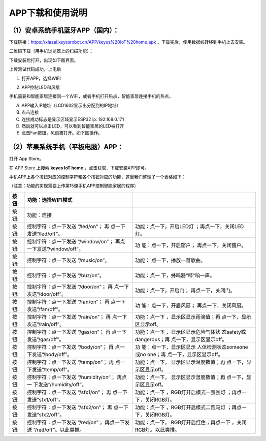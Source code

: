 APP下载和使用说明
=================

.. _1安卓系统手机蓝牙app国内:

（1）安卓系统手机蓝牙APP（国内）：
----------------------------------

下载链接：\ |image1|\ https://xiazai.keyesrobot.cn/APP/keyes%20IoT%20home.apk
，下载完后，使用数据线转移到手机上去安装。

二维码下载（用手机浏览器上的扫描功能）：\ |image2|

下载安装后打开\ |image3|\ ，出现如下图界面。

|image4|

|image5|

上传测试代码成功，上电后

1. 打开APP，选择WIFI

|image6|

2. APP控制LED和风扇

手机需要和智能家居连接同一个WiFi，或者手机打开热点，智能家居连接手机的热点。

A. APP输入IP地址（LCD1602显示出分配到的IP地址）

B. 点击连接

C. 连接成功标志是显示区域显示ESP32 ip: 192.168.0.171

D. 然后就可以点击LED，可以看到智能家居的LED被打开

E. 点击Fan按钮，风扇被打开。如下图操作。

|image7|

|image8|

.. _2苹果系统手机平板电脑app:

（2）苹果系统手机（平板电脑）APP：
----------------------------------

打开 App Store。

|image9|

在 APP Store 上搜索 **keyes IoT home** ，点击获取，下载安装APP即可。

手机APP上各个按钮对应的控制字符和各个按钮对应的功能，这里我们整理了一个表格如下：

（注意：功能的实现需要上传第15课手机APP控制智能家居的程序）

+----------------+-------------------------+-------------------------+
| 按钮:|image42| | 功能：选择WIFI模式      |                         |
+================+=========================+=========================+
| 按钮:|image43| | 功能：连接              |                         |
+----------------+-------------------------+-------------------------+
| 按钮:|image44| | 控制字符：点一下发送    | 功能：点一下，开启LED灯 |
|                | “/led/on”；             | ；再点一下，关闭LED灯。 |
|                | 再                      |                         |
|                | 点一下发送“/led/off”。  |                         |
+----------------+-------------------------+-------------------------+
| 按钮:|image45| | 控制字符：点一下发送    | 功                      |
|                | “/window/on”；          | 能：点一下，开启窗户；  |
|                | 再点                    | 再点一下，关闭窗户。    |
|                | 一下发送“/window/off”。 |                         |
+----------------+-------------------------+-------------------------+
| 按钮:|image46| | 控制字符：点一下发送    | 功能：                  |
|                | “/music/on”。           | 点一下，播放一首歌曲。  |
+----------------+-------------------------+-------------------------+
| 按钮:|image47| | 控制字符：点一下发送    | 功能：点一              |
|                | “/buz/on”。             | 下，蜂鸣器“哔”响一声。  |
+----------------+-------------------------+-------------------------+
| 按钮:|image48| | 控制字符：点一下发送    | 功能：点一下，开启门；  |
|                | “/door/on”；            | 再点一下，关闭门。      |
|                | 再                      |                         |
|                | 点一下发送“/door/off”。 |                         |
+----------------+-------------------------+-------------------------+
| 按钮:|image49| | 控制字符：点一下发送    | 功                      |
|                | “/fan/on”；             | 能：点一下，开启风扇；  |
|                | 再                      | 再点一下，关闭风扇。    |
|                | 点一下发送“/fan/off”。  |                         |
+----------------+-------------------------+-------------------------+
| 按钮:|image50| | 控制字符：点一下发送    | 功能：点一下            |
|                | “/rain/on”；            | ，显示区显示雨滴值；再  |
|                | 再                      | 点一下，显示区显示off。 |
|                | 点一下发送“/rain/off”。 |                         |
+----------------+-------------------------+-------------------------+
| 按钮:|image51| | 控制字符：点一下发送    | 功能：点一下            |
|                | “/gas/on”；             | ，显示区显示危险气体状  |
|                | 再                      | 态safety或dangerous；再 |
|                | 点一下发送“/gas/off”。  | 点一下，显示区显示off。 |
+----------------+-------------------------+-------------------------+
| 按钮:|image52| | 控制字符：点一下发送    | 功                      |
|                | “/body/on”；            | 能：点一下，显示区显示  |
|                | 再                      | 人体检测状态someone或no |
|                | 点一下发送“/body/off”。 | one；再                 |
|                |                         | 点一下，显示区显示off。 |
+----------------+-------------------------+-------------------------+
| 按钮:|image53| | 控制字符：点一下发送    | 功能：点一下，          |
|                | “/temp/on”；            | 显示区显示温度数值；再  |
|                | 再                      | 点一下，显示区显示off。 |
|                | 点一下发送“/temp/off”。 |                         |
+----------------+-------------------------+-------------------------+
| 按钮:|image54| | 控制字符：点一下发送    | 功能：点一下，          |
|                | “/humidity/on”；        | 显示区显示湿度数值；再  |
|                | 再点一                  | 点一下，显示区显示off。 |
|                | 下发送“/humidity/off”。 |                         |
+----------------+-------------------------+-------------------------+
| 按钮:|image55| | 控制字符：点一下发送    | 功能：点一下            |
|                | “/sfx1/on”；            | ，RGB灯开启模式一氛围灯 |
|                | 再                      | ；再点一下，关闭RGB灯。 |
|                | 点一下发送“sfx1/off”。  |                         |
+----------------+-------------------------+-------------------------+
| 按钮:|image56| | 控制字符：点一下发送    | 功能：点一下            |
|                | “/sfx2/on”；            | ，RGB灯开启模式二跑马灯 |
|                | 再                      | ；再点一下，关闭RGB灯。 |
|                | 点一下发送“sfx2/off”。  |                         |
+----------------+-------------------------+-------------------------+
| 按钮:|image57| | 控制字符：点一下发送    | 功能：点一下，          |
|                | “/red/on”；             | RGB灯开启红色；再点一下 |
|                | 再点一下发送            | ，关闭RGB灯。以此类推。 |
|                | “/red/off”。以此类推。  |                         |
+----------------+-------------------------+-------------------------+

.. |image1| image:: media/f1ebec09a6a924e66654e11bbf3e8827.png
.. |image2| image:: media/049a27bbb2e7410c404f8a03aa9f0eef.png
.. |image3| image:: media/7ec5f89710521709c29fbe26f6e2ddb9.jpeg
.. |image4| image:: media/fcb1414758ce8d42810f3e0c22e0d8fb.png
.. |image5| image:: media/8e7c339852876017b41a39d5a0b31323.png
.. |image6| image:: media/d1cf201be878301328acdb765b4ec3b1.png
.. |image7| image:: media/426c73480e4513751bf99667b3ea7e58.png
.. |image8| image:: media/ffdb33832de6eefc32545d6ef4e49128.png
.. |image9| image:: media/eeccf6fd30106842b44464a3dc598f0c.png
.. |image10| image:: media/db273e84e03ad5f0fd80c96fbd0d8df5.png
.. |image11| image:: media/26cffb5adfc9219ef70e870aedb103d9.png
.. |image12| image:: media/e4485d32e33d2d479b6547c48e219987.png
.. |image13| image:: media/bb5ec8ab3502d0c0ba2a4a486196bfbd.png
.. |image14| image:: media/62def1a4051fdc1bf34e61a04a7059da.png
.. |image15| image:: media/444d1fafe5f9b8944765144fbd5a0f12.png
.. |image16| image:: media/5e489d6a591dbfa2dc085df4ee4b9e50.png
.. |image17| image:: media/b9bbc1adcfc17eab7a43867b2ccfe5af.png
.. |image18| image:: media/8d1864ce4b02bc1435b9d5f3c963f003.png
.. |image19| image:: media/1bf11cdaf889d8962ea00a55719fe3b4.png
.. |image20| image:: media/23ca9a4b18e3c7830c724b6e60f44e97.png
.. |image21| image:: media/ed6610e8c0b1bfbcc09a031928b696a7.png
.. |image22| image:: media/9d73f8b84fd4921ffe2c6db36ee2e165.png
.. |image23| image:: media/fe27b6c64651eb180e9ee2a88bdf692b.png
.. |image24| image:: media/dfa0129c15a1af7746d954173fecb1a6.png
.. |image25| image:: media/b69863822fc8e54f53a866490e1913e1.png
.. |image26| image:: media/db273e84e03ad5f0fd80c96fbd0d8df5.png
.. |image27| image:: media/26cffb5adfc9219ef70e870aedb103d9.png
.. |image28| image:: media/e4485d32e33d2d479b6547c48e219987.png
.. |image29| image:: media/bb5ec8ab3502d0c0ba2a4a486196bfbd.png
.. |image30| image:: media/62def1a4051fdc1bf34e61a04a7059da.png
.. |image31| image:: media/444d1fafe5f9b8944765144fbd5a0f12.png
.. |image32| image:: media/5e489d6a591dbfa2dc085df4ee4b9e50.png
.. |image33| image:: media/b9bbc1adcfc17eab7a43867b2ccfe5af.png
.. |image34| image:: media/8d1864ce4b02bc1435b9d5f3c963f003.png
.. |image35| image:: media/1bf11cdaf889d8962ea00a55719fe3b4.png
.. |image36| image:: media/23ca9a4b18e3c7830c724b6e60f44e97.png
.. |image37| image:: media/ed6610e8c0b1bfbcc09a031928b696a7.png
.. |image38| image:: media/9d73f8b84fd4921ffe2c6db36ee2e165.png
.. |image39| image:: media/fe27b6c64651eb180e9ee2a88bdf692b.png
.. |image40| image:: media/dfa0129c15a1af7746d954173fecb1a6.png
.. |image41| image:: media/b69863822fc8e54f53a866490e1913e1.png
.. |image42| image:: media/db273e84e03ad5f0fd80c96fbd0d8df5.png
.. |image43| image:: media/26cffb5adfc9219ef70e870aedb103d9.png
.. |image44| image:: media/e4485d32e33d2d479b6547c48e219987.png
.. |image45| image:: media/bb5ec8ab3502d0c0ba2a4a486196bfbd.png
.. |image46| image:: media/62def1a4051fdc1bf34e61a04a7059da.png
.. |image47| image:: media/444d1fafe5f9b8944765144fbd5a0f12.png
.. |image48| image:: media/5e489d6a591dbfa2dc085df4ee4b9e50.png
.. |image49| image:: media/b9bbc1adcfc17eab7a43867b2ccfe5af.png
.. |image50| image:: media/8d1864ce4b02bc1435b9d5f3c963f003.png
.. |image51| image:: media/1bf11cdaf889d8962ea00a55719fe3b4.png
.. |image52| image:: media/23ca9a4b18e3c7830c724b6e60f44e97.png
.. |image53| image:: media/ed6610e8c0b1bfbcc09a031928b696a7.png
.. |image54| image:: media/9d73f8b84fd4921ffe2c6db36ee2e165.png
.. |image55| image:: media/fe27b6c64651eb180e9ee2a88bdf692b.png
.. |image56| image:: media/dfa0129c15a1af7746d954173fecb1a6.png
.. |image57| image:: media/b69863822fc8e54f53a866490e1913e1.png

